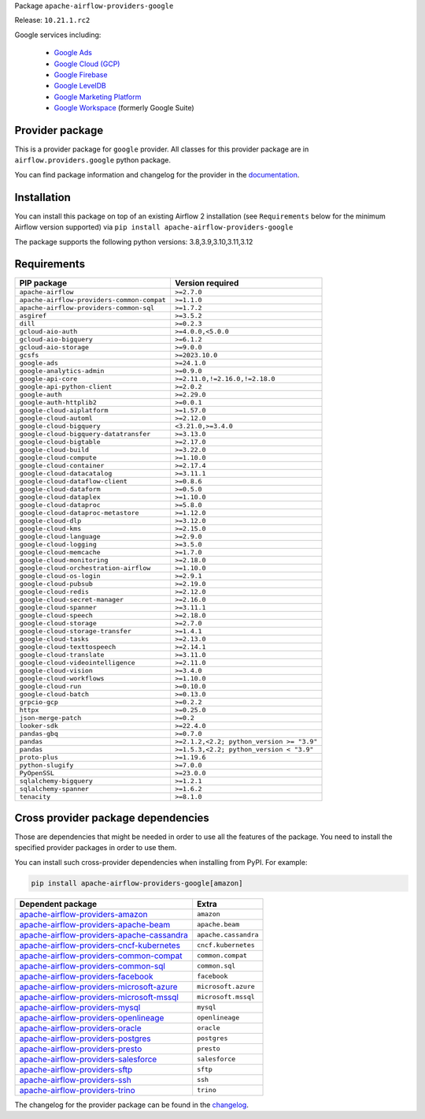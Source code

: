 
.. Licensed to the Apache Software Foundation (ASF) under one
   or more contributor license agreements.  See the NOTICE file
   distributed with this work for additional information
   regarding copyright ownership.  The ASF licenses this file
   to you under the Apache License, Version 2.0 (the
   "License"); you may not use this file except in compliance
   with the License.  You may obtain a copy of the License at

..   http://www.apache.org/licenses/LICENSE-2.0

.. Unless required by applicable law or agreed to in writing,
   software distributed under the License is distributed on an
   "AS IS" BASIS, WITHOUT WARRANTIES OR CONDITIONS OF ANY
   KIND, either express or implied.  See the License for the
   specific language governing permissions and limitations
   under the License.

 .. Licensed to the Apache Software Foundation (ASF) under one
    or more contributor license agreements.  See the NOTICE file
    distributed with this work for additional information
    regarding copyright ownership.  The ASF licenses this file
    to you under the Apache License, Version 2.0 (the
    "License"); you may not use this file except in compliance
    with the License.  You may obtain a copy of the License at

 ..   http://www.apache.org/licenses/LICENSE-2.0

 .. Unless required by applicable law or agreed to in writing,
    software distributed under the License is distributed on an
    "AS IS" BASIS, WITHOUT WARRANTIES OR CONDITIONS OF ANY
    KIND, either express or implied.  See the License for the
    specific language governing permissions and limitations
    under the License.

 .. NOTE! THIS FILE IS AUTOMATICALLY GENERATED AND WILL BE
    OVERWRITTEN WHEN PREPARING PACKAGES.

 .. IF YOU WANT TO MODIFY TEMPLATE FOR THIS FILE, YOU SHOULD MODIFY THE TEMPLATE
    `PROVIDER_README_TEMPLATE.rst.jinja2` IN the `dev/breeze/src/airflow_breeze/templates` DIRECTORY


Package ``apache-airflow-providers-google``

Release: ``10.21.1.rc2``


Google services including:

  - `Google Ads <https://ads.google.com/>`__
  - `Google Cloud (GCP) <https://cloud.google.com/>`__
  - `Google Firebase <https://firebase.google.com/>`__
  - `Google LevelDB <https://github.com/google/leveldb/>`__
  - `Google Marketing Platform <https://marketingplatform.google.com/>`__
  - `Google Workspace <https://workspace.google.com/>`__ (formerly Google Suite)


Provider package
----------------

This is a provider package for ``google`` provider. All classes for this provider package
are in ``airflow.providers.google`` python package.

You can find package information and changelog for the provider
in the `documentation <https://airflow.apache.org/docs/apache-airflow-providers-google/10.21.1/>`_.

Installation
------------

You can install this package on top of an existing Airflow 2 installation (see ``Requirements`` below
for the minimum Airflow version supported) via
``pip install apache-airflow-providers-google``

The package supports the following python versions: 3.8,3.9,3.10,3.11,3.12

Requirements
------------

==========================================  =========================================
PIP package                                 Version required
==========================================  =========================================
``apache-airflow``                          ``>=2.7.0``
``apache-airflow-providers-common-compat``  ``>=1.1.0``
``apache-airflow-providers-common-sql``     ``>=1.7.2``
``asgiref``                                 ``>=3.5.2``
``dill``                                    ``>=0.2.3``
``gcloud-aio-auth``                         ``>=4.0.0,<5.0.0``
``gcloud-aio-bigquery``                     ``>=6.1.2``
``gcloud-aio-storage``                      ``>=9.0.0``
``gcsfs``                                   ``>=2023.10.0``
``google-ads``                              ``>=24.1.0``
``google-analytics-admin``                  ``>=0.9.0``
``google-api-core``                         ``>=2.11.0,!=2.16.0,!=2.18.0``
``google-api-python-client``                ``>=2.0.2``
``google-auth``                             ``>=2.29.0``
``google-auth-httplib2``                    ``>=0.0.1``
``google-cloud-aiplatform``                 ``>=1.57.0``
``google-cloud-automl``                     ``>=2.12.0``
``google-cloud-bigquery``                   ``<3.21.0,>=3.4.0``
``google-cloud-bigquery-datatransfer``      ``>=3.13.0``
``google-cloud-bigtable``                   ``>=2.17.0``
``google-cloud-build``                      ``>=3.22.0``
``google-cloud-compute``                    ``>=1.10.0``
``google-cloud-container``                  ``>=2.17.4``
``google-cloud-datacatalog``                ``>=3.11.1``
``google-cloud-dataflow-client``            ``>=0.8.6``
``google-cloud-dataform``                   ``>=0.5.0``
``google-cloud-dataplex``                   ``>=1.10.0``
``google-cloud-dataproc``                   ``>=5.8.0``
``google-cloud-dataproc-metastore``         ``>=1.12.0``
``google-cloud-dlp``                        ``>=3.12.0``
``google-cloud-kms``                        ``>=2.15.0``
``google-cloud-language``                   ``>=2.9.0``
``google-cloud-logging``                    ``>=3.5.0``
``google-cloud-memcache``                   ``>=1.7.0``
``google-cloud-monitoring``                 ``>=2.18.0``
``google-cloud-orchestration-airflow``      ``>=1.10.0``
``google-cloud-os-login``                   ``>=2.9.1``
``google-cloud-pubsub``                     ``>=2.19.0``
``google-cloud-redis``                      ``>=2.12.0``
``google-cloud-secret-manager``             ``>=2.16.0``
``google-cloud-spanner``                    ``>=3.11.1``
``google-cloud-speech``                     ``>=2.18.0``
``google-cloud-storage``                    ``>=2.7.0``
``google-cloud-storage-transfer``           ``>=1.4.1``
``google-cloud-tasks``                      ``>=2.13.0``
``google-cloud-texttospeech``               ``>=2.14.1``
``google-cloud-translate``                  ``>=3.11.0``
``google-cloud-videointelligence``          ``>=2.11.0``
``google-cloud-vision``                     ``>=3.4.0``
``google-cloud-workflows``                  ``>=1.10.0``
``google-cloud-run``                        ``>=0.10.0``
``google-cloud-batch``                      ``>=0.13.0``
``grpcio-gcp``                              ``>=0.2.2``
``httpx``                                   ``>=0.25.0``
``json-merge-patch``                        ``>=0.2``
``looker-sdk``                              ``>=22.4.0``
``pandas-gbq``                              ``>=0.7.0``
``pandas``                                  ``>=2.1.2,<2.2; python_version >= "3.9"``
``pandas``                                  ``>=1.5.3,<2.2; python_version < "3.9"``
``proto-plus``                              ``>=1.19.6``
``python-slugify``                          ``>=7.0.0``
``PyOpenSSL``                               ``>=23.0.0``
``sqlalchemy-bigquery``                     ``>=1.2.1``
``sqlalchemy-spanner``                      ``>=1.6.2``
``tenacity``                                ``>=8.1.0``
==========================================  =========================================

Cross provider package dependencies
-----------------------------------

Those are dependencies that might be needed in order to use all the features of the package.
You need to install the specified provider packages in order to use them.

You can install such cross-provider dependencies when installing from PyPI. For example:

.. code-block:: bash

    pip install apache-airflow-providers-google[amazon]


========================================================================================================================  ====================
Dependent package                                                                                                         Extra
========================================================================================================================  ====================
`apache-airflow-providers-amazon <https://airflow.apache.org/docs/apache-airflow-providers-amazon>`_                      ``amazon``
`apache-airflow-providers-apache-beam <https://airflow.apache.org/docs/apache-airflow-providers-apache-beam>`_            ``apache.beam``
`apache-airflow-providers-apache-cassandra <https://airflow.apache.org/docs/apache-airflow-providers-apache-cassandra>`_  ``apache.cassandra``
`apache-airflow-providers-cncf-kubernetes <https://airflow.apache.org/docs/apache-airflow-providers-cncf-kubernetes>`_    ``cncf.kubernetes``
`apache-airflow-providers-common-compat <https://airflow.apache.org/docs/apache-airflow-providers-common-compat>`_        ``common.compat``
`apache-airflow-providers-common-sql <https://airflow.apache.org/docs/apache-airflow-providers-common-sql>`_              ``common.sql``
`apache-airflow-providers-facebook <https://airflow.apache.org/docs/apache-airflow-providers-facebook>`_                  ``facebook``
`apache-airflow-providers-microsoft-azure <https://airflow.apache.org/docs/apache-airflow-providers-microsoft-azure>`_    ``microsoft.azure``
`apache-airflow-providers-microsoft-mssql <https://airflow.apache.org/docs/apache-airflow-providers-microsoft-mssql>`_    ``microsoft.mssql``
`apache-airflow-providers-mysql <https://airflow.apache.org/docs/apache-airflow-providers-mysql>`_                        ``mysql``
`apache-airflow-providers-openlineage <https://airflow.apache.org/docs/apache-airflow-providers-openlineage>`_            ``openlineage``
`apache-airflow-providers-oracle <https://airflow.apache.org/docs/apache-airflow-providers-oracle>`_                      ``oracle``
`apache-airflow-providers-postgres <https://airflow.apache.org/docs/apache-airflow-providers-postgres>`_                  ``postgres``
`apache-airflow-providers-presto <https://airflow.apache.org/docs/apache-airflow-providers-presto>`_                      ``presto``
`apache-airflow-providers-salesforce <https://airflow.apache.org/docs/apache-airflow-providers-salesforce>`_              ``salesforce``
`apache-airflow-providers-sftp <https://airflow.apache.org/docs/apache-airflow-providers-sftp>`_                          ``sftp``
`apache-airflow-providers-ssh <https://airflow.apache.org/docs/apache-airflow-providers-ssh>`_                            ``ssh``
`apache-airflow-providers-trino <https://airflow.apache.org/docs/apache-airflow-providers-trino>`_                        ``trino``
========================================================================================================================  ====================

The changelog for the provider package can be found in the
`changelog <https://airflow.apache.org/docs/apache-airflow-providers-google/10.21.1/changelog.html>`_.